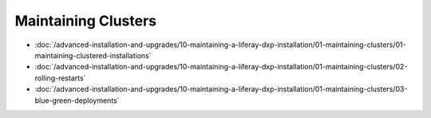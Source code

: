 Maintaining Clusters
====================

-  :doc:`/advanced-installation-and-upgrades/10-maintaining-a-liferay-dxp-installation/01-maintaining-clusters/01-maintaining-clustered-installations`
-  :doc:`/advanced-installation-and-upgrades/10-maintaining-a-liferay-dxp-installation/01-maintaining-clusters/02-rolling-restarts`
-  :doc:`/advanced-installation-and-upgrades/10-maintaining-a-liferay-dxp-installation/01-maintaining-clusters/03-blue-green-deployments`